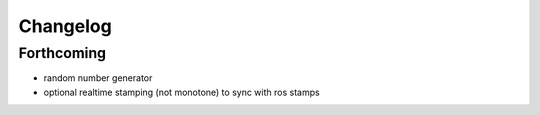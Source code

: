 ^^^^^^^^^
Changelog
^^^^^^^^^

Forthcoming
-----------
* random number generator
* optional realtime stamping (not monotone) to sync with ros stamps

